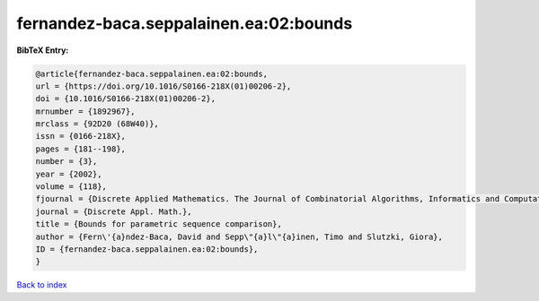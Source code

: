 fernandez-baca.seppalainen.ea:02:bounds
=======================================

.. :cite:t:`fernandez-baca.seppalainen.ea:02:bounds`

.. bibliography:: ../../All.bib

**BibTeX Entry:**

.. code-block:: bibtex

   @article{fernandez-baca.seppalainen.ea:02:bounds,
   url = {https://doi.org/10.1016/S0166-218X(01)00206-2},
   doi = {10.1016/S0166-218X(01)00206-2},
   mrnumber = {1892967},
   mrclass = {92D20 (68W40)},
   issn = {0166-218X},
   pages = {181--198},
   number = {3},
   year = {2002},
   volume = {118},
   fjournal = {Discrete Applied Mathematics. The Journal of Combinatorial Algorithms, Informatics and Computational Sciences},
   journal = {Discrete Appl. Math.},
   title = {Bounds for parametric sequence comparison},
   author = {Fern\'{a}ndez-Baca, David and Sepp\"{a}l\"{a}inen, Timo and Slutzki, Giora},
   ID = {fernandez-baca.seppalainen.ea:02:bounds},
   }

`Back to index <../index>`_
